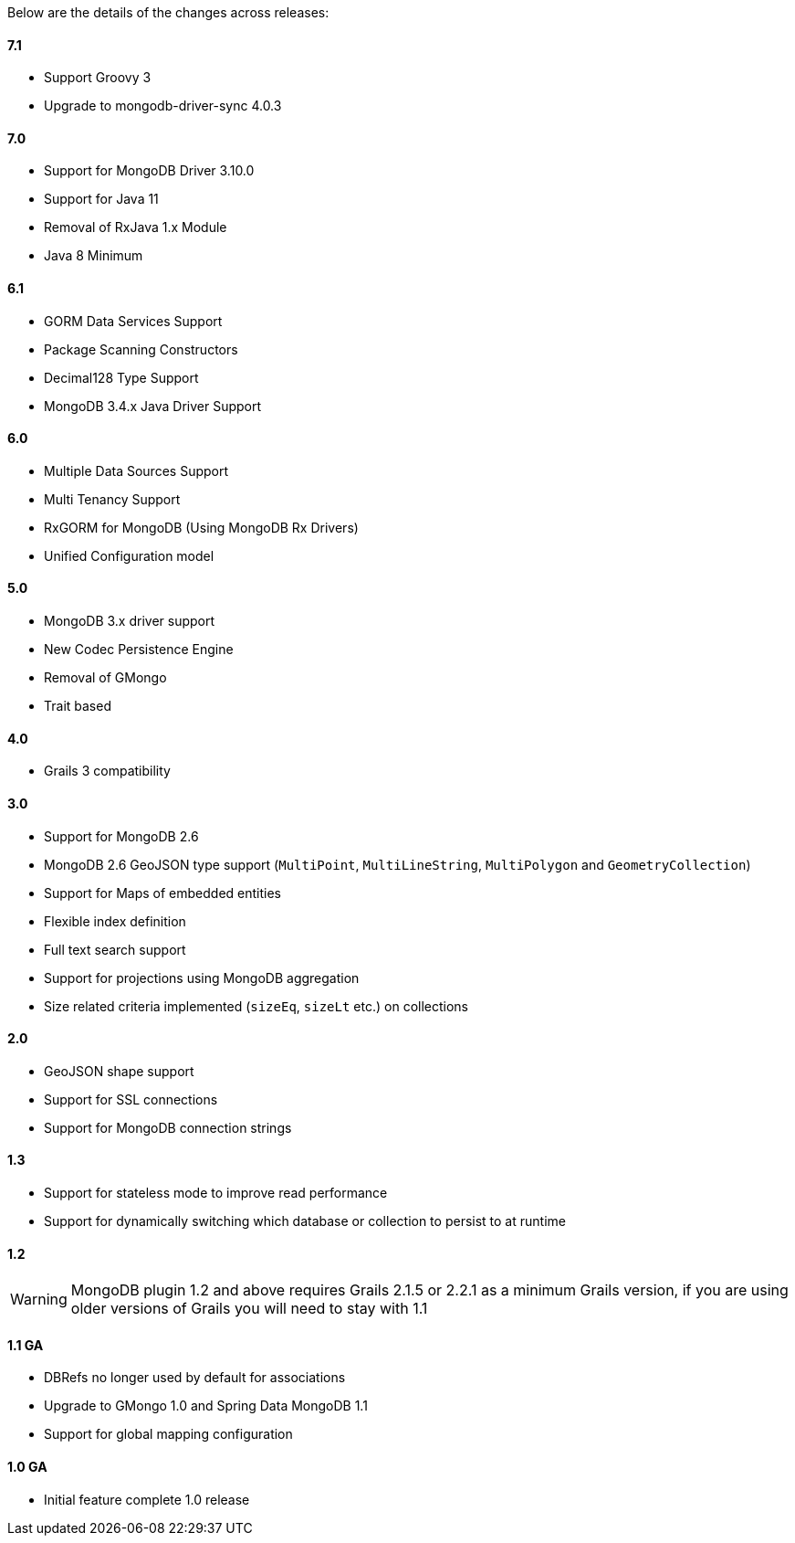 Below are the details of the changes across releases:

==== 7.1

* Support Groovy 3
* Upgrade to mongodb-driver-sync 4.0.3

==== 7.0

* Support for MongoDB Driver 3.10.0
* Support for Java 11
* Removal of RxJava 1.x Module
* Java 8 Minimum

==== 6.1

* GORM Data Services Support
* Package Scanning Constructors
* Decimal128 Type Support
* MongoDB 3.4.x Java Driver Support

==== 6.0

* Multiple Data Sources Support
* Multi Tenancy Support
* RxGORM for MongoDB (Using MongoDB Rx Drivers)
* Unified Configuration model

==== 5.0


* MongoDB 3.x driver support
* New Codec Persistence Engine
* Removal of GMongo
* Trait based


==== 4.0

* Grails 3 compatibility

==== 3.0


* Support for MongoDB 2.6
* MongoDB 2.6 GeoJSON type support (`MultiPoint`, `MultiLineString`, `MultiPolygon` and `GeometryCollection`)
* Support for Maps of embedded entities
* Flexible index definition
* Full text search support
* Support for projections using MongoDB aggregation
* Size related criteria implemented (`sizeEq`, `sizeLt` etc.) on collections


==== 2.0


* GeoJSON shape support
* Support for SSL connections
* Support for MongoDB connection strings


==== 1.3


* Support for stateless mode to improve read performance
* Support for dynamically switching which database or collection to persist to at runtime


==== 1.2


WARNING: MongoDB plugin 1.2 and above requires Grails 2.1.5 or 2.2.1 as a minimum Grails version, if you are using older versions of Grails you will need to stay with 1.1


==== 1.1 GA


* DBRefs no longer used by default for associations
* Upgrade to GMongo 1.0 and Spring Data MongoDB 1.1
* Support for global mapping configuration


==== 1.0 GA


* Initial feature complete 1.0 release
